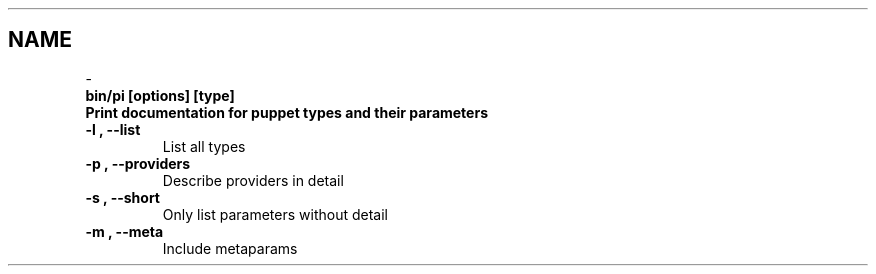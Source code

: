 .TH   "" "" ""
.SH NAME
 \- 

.\" Man page generated from reStructeredText.

.TP
.B bin/pi [options] [type]

.TP
.B Print documentation for puppet types and their parameters

.TP
.B \-l , \-\-list
List all types


.TP
.B \-p , \-\-providers
Describe providers in detail


.TP
.B \-s , \-\-short
Only list parameters without detail


.TP
.B \-m , \-\-meta
Include metaparams


.\" Generated by docutils manpage writer on 2008-03-22 17:46.
.\" 
